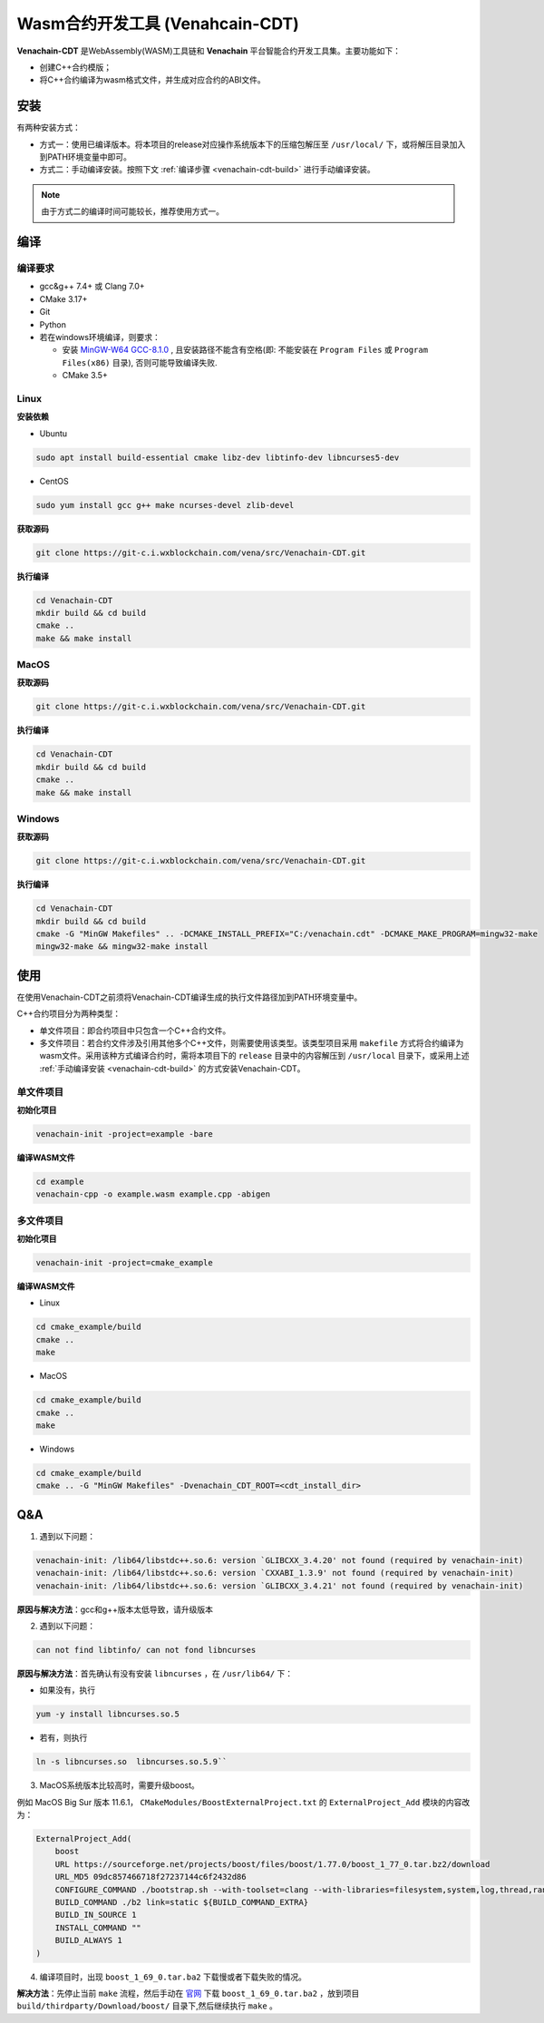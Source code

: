 =============================================
Wasm合约开发工具 (Venahcain-CDT)
=============================================

**Venachain-CDT** 是WebAssembly(WASM)工具链和 **Venachain** 平台智能合约开发工具集。主要功能如下：

- 创建C++合约模版；
- 将C++合约编译为wasm格式文件，并生成对应合约的ABI文件。

安装
=====

有两种安装方式：

- 方式一：使用已编译版本。将本项目的release对应操作系统版本下的压缩包解压至 ``/usr/local/`` 下，或将解压目录加入到PATH环境变量中即可。
- 方式二：手动编译安装。按照下文 :ref:`编译步骤 <venachain-cdt-build>` 进行手动编译安装。

.. note:: 由于方式二的编译时间可能较长，推荐使用方式一。

.. _venachain-cdt-build:

编译
=====

编译要求
^^^^^^^^

- gcc&g++ 7.4+ 或 Clang 7.0+
- CMake 3.17+
- Git
- Python
- 若在windows环境编译，则要求：
    
  + 安装 `MinGW-W64 GCC-8.1.0 <https://sourceforge.net/projects/mingw-w64/files/Toolchains%20targetting%20Win64/Personal%20Builds/mingw-builds/8.1.0/threads-posix/sjlj/x86_64-8.1.0-release-posix-sjlj-rt_v6-rev0.7z>`__ , 且安装路径不能含有空格(即: 不能安装在 ``Program Files`` 或 ``Program Files(x86)`` 目录), 否则可能导致编译失败.
  + CMake 3.5+

Linux
^^^^^^

**安装依赖**

- Ubuntu

.. code:: bash

    sudo apt install build-essential cmake libz-dev libtinfo-dev libncurses5-dev

- CentOS

.. code:: bash

    sudo yum install gcc g++ make ncurses-devel zlib-devel

**获取源码**

.. code:: bash

    git clone https://git-c.i.wxblockchain.com/vena/src/Venachain-CDT.git

**执行编译**

.. code:: bash

    cd Venachain-CDT
    mkdir build && cd build
    cmake .. 
    make && make install

MacOS
^^^^^^^

**获取源码**

.. code:: bash

    git clone https://git-c.i.wxblockchain.com/vena/src/Venachain-CDT.git

**执行编译**

.. code:: bash

    cd Venachain-CDT
    mkdir build && cd build
    cmake ..
    make && make install

Windows
^^^^^^^^^

**获取源码**

.. code:: bash

    git clone https://git-c.i.wxblockchain.com/vena/src/Venachain-CDT.git

**执行编译**

.. code:: bash

    cd Venachain-CDT
    mkdir build && cd build
    cmake -G "MinGW Makefiles" .. -DCMAKE_INSTALL_PREFIX="C:/venachain.cdt" -DCMAKE_MAKE_PROGRAM=mingw32-make
    mingw32-make && mingw32-make install

使用
=====

在使用Venachain-CDT之前须将Venachain-CDT编译生成的执行文件路径加到PATH环境变量中。

C++合约项目分为两种类型：

- 单文件项目：即合约项目中只包含一个C++合约文件。
- 多文件项目：若合约文件涉及引用其他多个C++文件，则需要使用该类型。该类型项目采用 ``makefile`` 方式将合约编译为wasm文件。采用该种方式编译合约时，需将本项目下的 ``release`` 目录中的内容解压到 ``/usr/local`` 目录下，或采用上述 :ref:`手动编译安装 <venachain-cdt-build>` 的方式安装Venachain-CDT。

单文件项目
^^^^^^^^^^

**初始化项目**

.. code:: bash

    venachain-init -project=example -bare

**编译WASM文件**

.. code:: bash

    cd example
    venachain-cpp -o example.wasm example.cpp -abigen

多文件项目
^^^^^^^^^^

**初始化项目**

.. code :: bash

    venachain-init -project=cmake_example 

**编译WASM文件**

- Linux

.. code:: bash

    cd cmake_example/build
    cmake ..
    make

- MacOS

.. code:: bash

    cd cmake_example/build
    cmake ..
    make

- Windows

.. code:: bash

    cd cmake_example/build
    cmake .. -G "MinGW Makefiles" -Dvenachain_CDT_ROOT=<cdt_install_dir>    

Q&A
=====

1) 遇到以下问题：

.. code:: console

    venachain-init: /lib64/libstdc++.so.6: version `GLIBCXX_3.4.20' not found (required by venachain-init)
    venachain-init: /lib64/libstdc++.so.6: version `CXXABI_1.3.9' not found (required by venachain-init)
    venachain-init: /lib64/libstdc++.so.6: version `GLIBCXX_3.4.21' not found (required by venachain-init)

**原因与解决方法**：gcc和g++版本太低导致，请升级版本

2) 遇到以下问题：

.. code:: console

    can not find libtinfo/ can not fond libncurses

**原因与解决方法**：首先确认有没有安装 ``libncurses`` ，在 ``/usr/lib64/`` 下：

- 如果没有，执行 

.. code:: bash

    yum -y install libncurses.so.5

- 若有，则执行 

.. code:: bash

    ln -s libncurses.so  libncurses.so.5.9``

3) MacOS系统版本比较高时，需要升级boost。

例如 MacOS Big Sur 版本 11.6.1， ``CMakeModules/BoostExternalProject.txt`` 的 ``ExternalProject_Add`` 模块的内容改为：

.. code:: console

    ExternalProject_Add(
        boost
        URL https://sourceforge.net/projects/boost/files/boost/1.77.0/boost_1_77_0.tar.bz2/download
        URL_MD5 09dc857466718f27237144c6f2432d86
        CONFIGURE_COMMAND ./bootstrap.sh --with-toolset=clang --with-libraries=filesystem,system,log,thread,random,exception
        BUILD_COMMAND ./b2 link=static ${BUILD_COMMAND_EXTRA}
        BUILD_IN_SOURCE 1
        INSTALL_COMMAND ""
        BUILD_ALWAYS 1
    )

4) 编译项目时，出现 ``boost_1_69_0.tar.ba2`` 下载慢或者下载失败的情况。

**解决方法**：先停止当前 ``make`` 流程，然后手动在 `官网 <https://boostorg.jfrog.io/artifactory/main/release/1.69.0/source/>`__ 下载 ``boost_1_69_0.tar.ba2`` ，放到项目 ``build/thirdparty/Download/boost/`` 目录下,然后继续执行 ``make`` 。